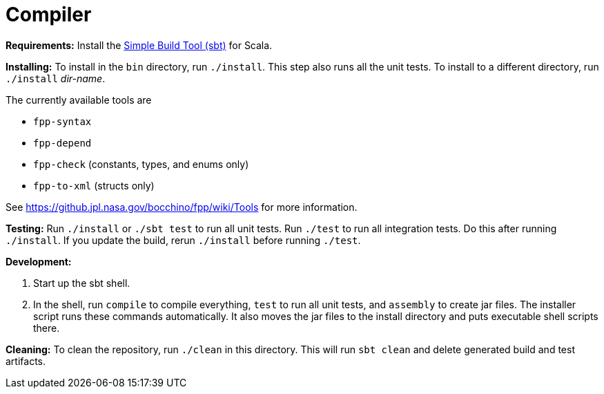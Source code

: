 = Compiler

*Requirements:*
Install the 
https://www.scala-sbt.org[Simple Build Tool (sbt)] for Scala.

*Installing:*
To install in the `bin` directory, run `./install`.
This step also runs all the unit tests.
To install to a different directory, run `./install` _dir-name_.

The currently available tools are

* `fpp-syntax`
* `fpp-depend`
* `fpp-check` (constants, types, and enums only)
* `fpp-to-xml` (structs only)

See https://github.jpl.nasa.gov/bocchino/fpp/wiki/Tools
for more information.

*Testing:*
Run `./install` or `./sbt test` to run all unit tests.
Run `./test` to run all integration tests.
Do this after running `./install`.
If you update the build, rerun `./install` before running `./test`.

*Development:*

. Start up the sbt shell.

. In the shell, run `compile` to compile everything, `test` to run all unit tests,
and `assembly` to create jar files.
The installer script runs these commands automatically.
It also moves the jar files to the install directory and puts executable
shell scripts there.

*Cleaning:*
To clean the repository, run `./clean` in this directory.
This will run `sbt clean` and delete generated build
and test artifacts.
